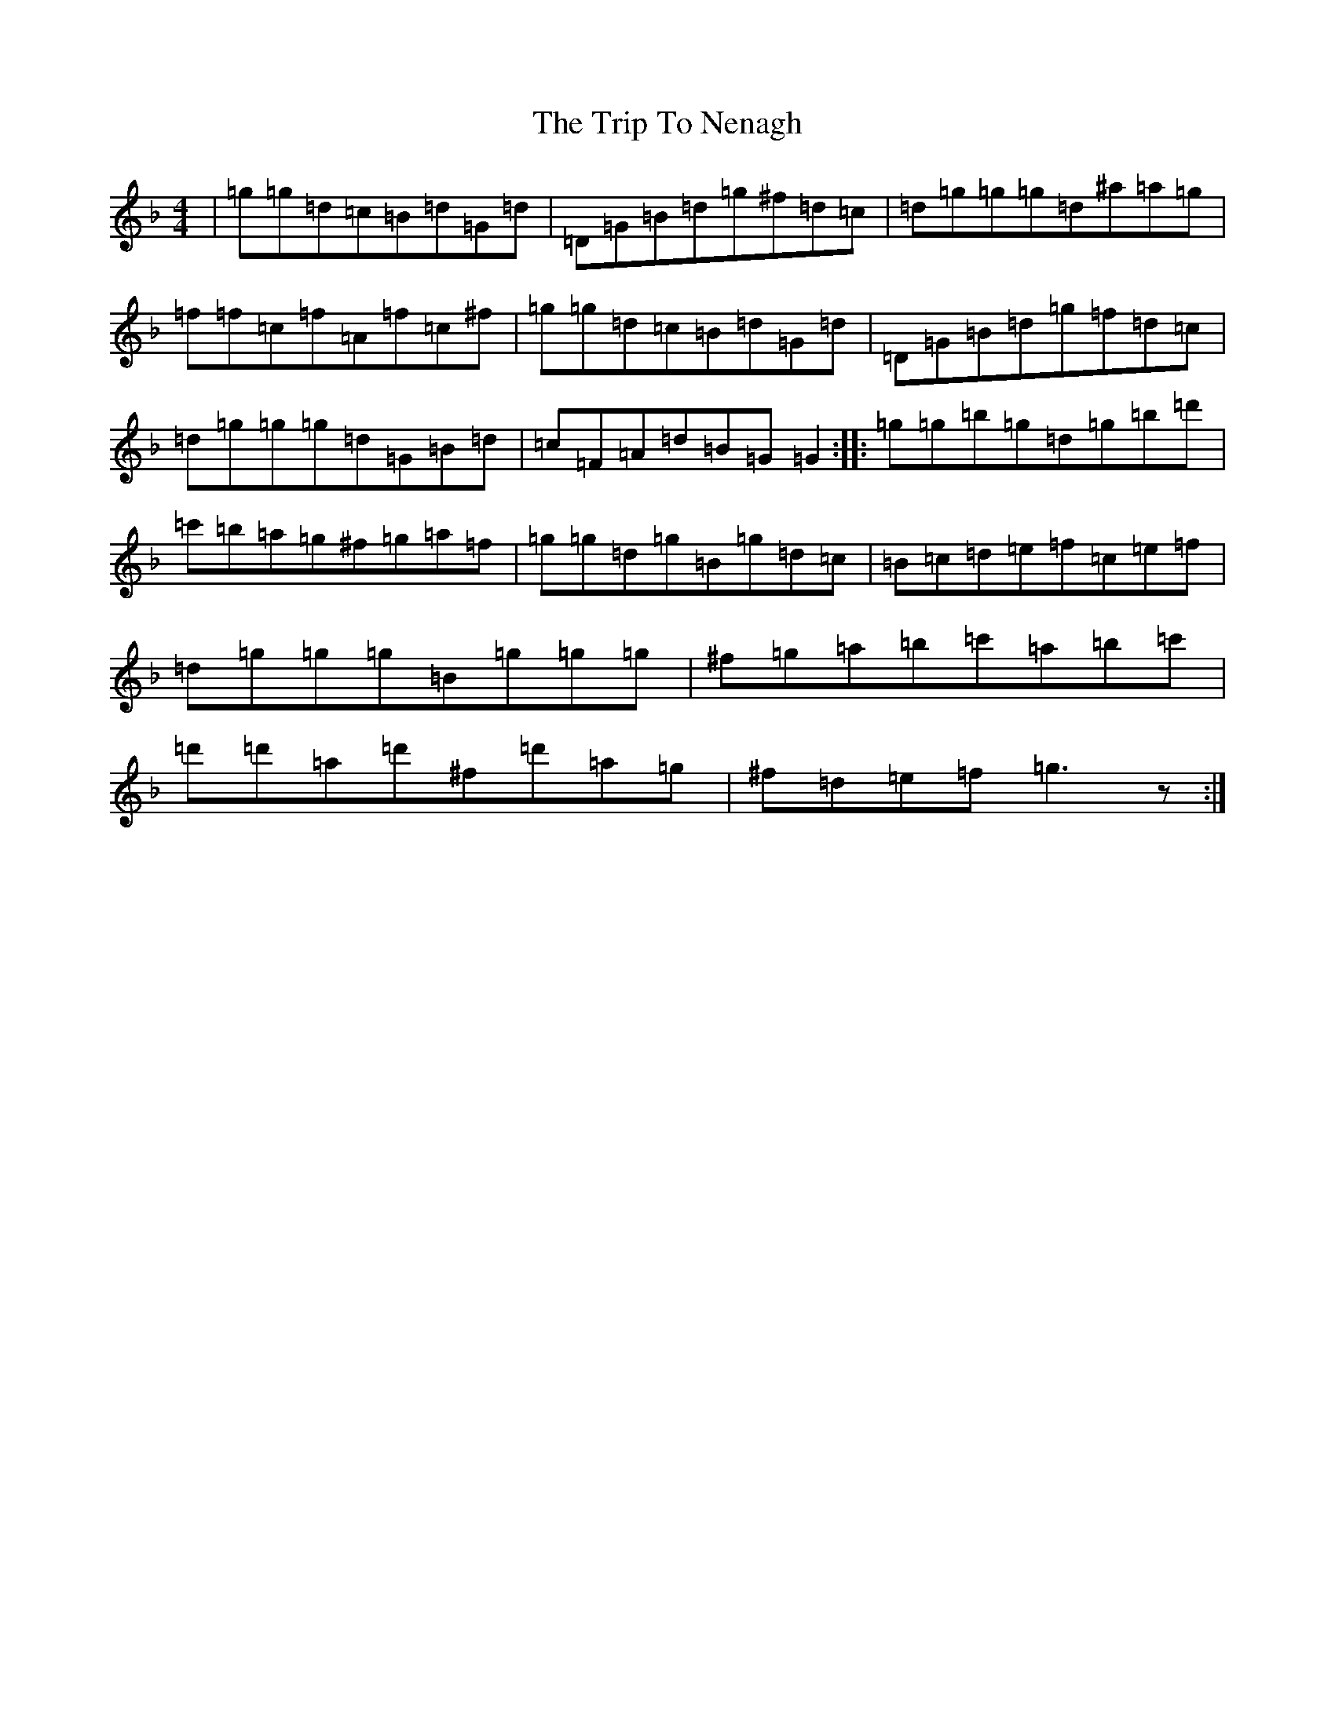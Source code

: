X: 21567
T: Trip To Nenagh, The
S: https://thesession.org/tunes/831#setting2315
Z: D Mixolydian
R: reel
M:4/4
L:1/8
K: C Mixolydian
|=g=g=d=c=B=d=G=d|=D=G=B=d=g^f=d=c|=d=g=g=g=d^a=a=g|=f=f=c=f=A=f=c^f|=g=g=d=c=B=d=G=d|=D=G=B=d=g=f=d=c|=d=g=g=g=d=G=B=d|=c=F=A=d=B=G=G2:||:=g=g=b=g=d=g=b=d'|=c'=b=a=g^f=g=a=f|=g=g=d=g=B=g=d=c|=B=c=d=e=f=c=e=f|=d=g=g=g=B=g=g=g|^f=g=a=b=c'=a=b=c'|=d'=d'=a=d'^f=d'=a=g|^f=d=e=f=g3z:|